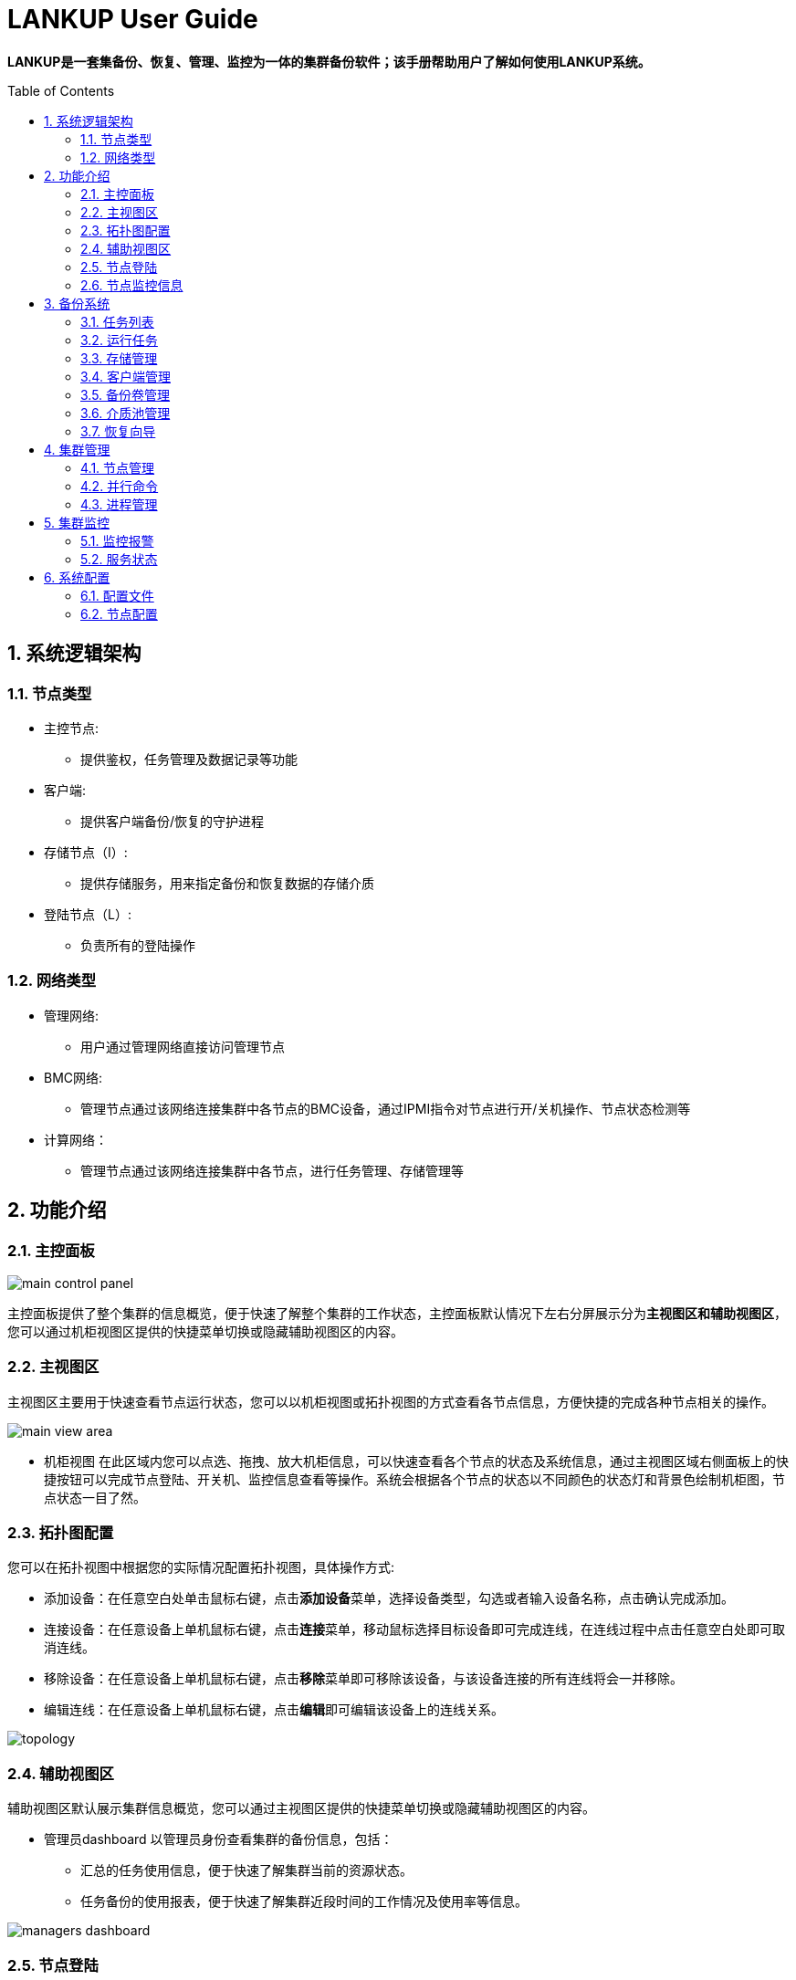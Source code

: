 = LANKUP User Guide
:Revision:  1.0.0
:Email:     dsx6559@gmail.com
:Date:      2018-04-17
:toc: preamble
:idprefix:
:numbered:
:imagesdir: lankup-images

*LANKUP是一套集备份、恢复、管理、监控为一体的集群备份软件；该手册帮助用户了解如何使用LANKUP系统。*

== 系统逻辑架构
=== 节点类型
- 主控节点:
  * 提供鉴权，任务管理及数据记录等功能
- 客户端:
  * 提供客户端备份/恢复的守护进程
- 存储节点（I）:
  * 提供存储服务，用来指定备份和恢复数据的存储介质
- 登陆节点（L）:
  * 负责所有的登陆操作

=== 网络类型
- 管理网络:
  * 用户通过管理网络直接访问管理节点
- BMC网络:
  * 管理节点通过该网络连接集群中各节点的BMC设备，通过IPMI指令对节点进行开/关机操作、节点状态检测等
- 计算网络：
  * 管理节点通过该网络连接集群中各节点，进行任务管理、存储管理等



== 功能介绍
=== 主控面板

image::main-control-panel.png[]
主控面板提供了整个集群的信息概览，便于快速了解整个集群的工作状态，主控面板默认情况下左右分屏展示分为**主视图区和辅助视图区**，您可以通过机柜视图区提供的快捷菜单切换或隐藏辅助视图区的内容。

=== 主视图区

主视图区主要用于快速查看节点运行状态，您可以以机柜视图或拓扑视图的方式查看各节点信息，方便快捷的完成各种节点相关的操作。


image::main-view-area.png[]
- 机柜视图
在此区域内您可以点选、拖拽、放大机柜信息，可以快速查看各个节点的状态及系统信息，通过主视图区域右侧面板上的快捷按钮可以完成节点登陆、开关机、监控信息查看等操作。系统会根据各个节点的状态以不同颜色的状态灯和背景色绘制机柜图，节点状态一目了然。

=== 拓扑图配置

您可以在拓扑视图中根据您的实际情况配置拓扑视图，具体操作方式:

  * 添加设备：在任意空白处单击鼠标右键，点击**添加设备**菜单，选择设备类型，勾选或者输入设备名称，点击确认完成添加。
  * 连接设备：在任意设备上单机鼠标右键，点击**连接**菜单，移动鼠标选择目标设备即可完成连线，在连线过程中点击任意空白处即可取消连线。
  * 移除设备：在任意设备上单机鼠标右键，点击**移除**菜单即可移除该设备，与该设备连接的所有连线将会一并移除。
  * 编辑连线：在任意设备上单机鼠标右键，点击**编辑**即可编辑该设备上的连线关系。

image::topology.png[]

=== 辅助视图区

辅助视图区默认展示集群信息概览，您可以通过主视图区提供的快捷菜单切换或隐藏辅助视图区的内容。

- 管理员dashboard
以管理员身份查看集群的备份信息，包括：
* 汇总的任务使用信息，便于快速了解集群当前的资源状态。
* 任务备份的使用报表，便于快速了解集群近段时间的工作情况及使用率等信息。

image::managers-dashboard.png[]

=== 节点登陆

选择节点后点击控制面板上的bash按钮可登录到该节点，辅助视图区将用于TTY交互操作：

image::node-details_1.png[]

=== 节点监控信息

选择节点后点击控制面板上的监控图按钮可查看该节点的监控信息，辅助视图区将用于监控信息展示：

image::monitor-center.png[]




== 备份系统
=== 任务列表

image::backup-workspace-tasks_1.png[]
任务列表为您提供系统当前所完成任务的信息概览，您可以通过搜索任务/选择状态快速定位您关心的任务；点击**操作**可以选择重新运行任务和配置参数。

=== 运行任务

image::workspace-run.png[]
选择好任务名称，点击重新运行按钮

image::workspace-run2.png[]
选择备份方式，方式包含差异备份，增量备份，全量备份等等；随后选择好需要备份的客户端，点击提交任务

image::workspace-run3.png[]
image::workspace-run4.png[]
任务完成后可以选择操纵按钮，重新配置参数后，提交任务重新运行

=== 存储管理

image::workspace-storage.png[]
存储管理用来指定备份和恢复数据的存储介质（存储介质可以是本地磁盘，光纤磁盘阵列、磁带和DVD等），主要负责将数据备份到存储介质上。而在数据恢复时，负责将数据从存储介质中传送出去；点击操作按钮包含有：挂载，释放，卸载，状态

=== 客户端管理

image::scheduler-template.png[]
客户端是一个安装在需要备份数据的机器上的守护进程，在备份数据时，它负责把文件传出；在恢复数据时，它负责接收数据并执行恢复操作；
点击操作按钮可方便查看每一台客户端的任务/状态

=== 备份卷管理

image::scheduler-volume.png[]
备份卷是存储数据的具体设备或数据文件；选中对应的备份卷可以进行删除，修改等操作

=== 介质池管理

image::scheduler-pool.png[]
介质池是将卷组合在一起，以便备份不受限于单个卷的大小；点击操作按钮可对介质池进行更新/查看状态操作

=== 恢复向导

image::scheduler-restore_1.png[]
恢复任务，首先第一步选择备份源的客户端

image::scheduler-restore_2.png[]
下一步选择恢复方式和要恢复的备份源是哪个

image::scheduler-restore_3.png[]

image::scheduler-restore_4.png[]

image::scheduler-restore_5.png[]

== 集群管理

=== 节点管理

image::mgmt-node.png[]
- 节点管理列表中列出了当前系统中所有的节点，你可以对任意节点进行下列操作：

* 登录节点
* 查看监控信息
* 查看任务

=== 并行命令

image::mgmt-pcm.png[]
并行命令用于快速批量并行地在指定节点上执行相同命令

=== 进程管理

image::mgmt-process.png[]
进程管理中列出了指定节点的进程信息，您可以在此处管理您服务器上运行的进程。

== 集群监控

=== 监控报警

image::monitor-alarm.png[]
监控报警中记录了集群各节点监控的各种指标的警报信息

image::monitor-alarm-set.png[]
你可以为启用或禁用各个监控指标，也可以为他们设置不同的监控阈值。

image::monitor-alarm-set_2.png[]
您可以启用或禁用报警邮件通知，可以设置多个报警邮件接收人。

=== 服务状态

image::monitor-service.png[]
服务状态列出了当前受到监控的各项服务的运行状态，您可以自由的启用或禁用对某个服务的监控。如果您希望监控更多的服务，可以通过向/usr/hpc/monit目录中加入更多的符合标准的脚本或可执行程序来扩展服务监控。
点击**服务设置**可为各个服务监控脚本配置运行所需的角色信息。

image::monitor-service-setting.png[]

- 脚本规范

image::script.png[]


== 系统配置

=== 配置文件


=== 节点配置

  * 在完成安装后，请以管理员身份登陆系统，点击主界面图例上的设置按钮进入节点配置界面，请根据实际情况完善机柜、节点角色、IPMI等信息。

  * 机柜配置
  * 产品中的机柜为逻辑机柜，机柜中单个节点高度均为1U，绘制高度为10像素，方便您对节点进行组织并展示于主控面板中。机柜配置使用文本格式，请依次填写机柜名、机柜容纳节点的数量、绘图时X坐标、绘图时Y坐标等信息，以逗号分隔，每行为一个机柜。

image::system-node-config_1.png[]
_机架单位是美国电子工业联盟（EIA）用来标定服务器、网络交换机等机房设备的单位。一个机架单位实际上为高度1.75英寸（44毫米），宽度为主流的19英寸（480毫米）及较少用的23英寸（580毫米）。 一个机架单位一般叫做"1U"， 2个机架单位则称之为"2U"，如此类推。_

image::system-node-config_2.png[]
产品部署后会自动收集各个节点的信息，在此基础上，请为各个节点配置下列信息：

  * 角色：用于区分节点角色，默认内置M（管理）、C（计算）、I（I/O）四种角色
  * 机柜：机柜名
  * 机柜位置：机柜插槽位
  * IPMI IP（可选）：用于节点开关机操作
